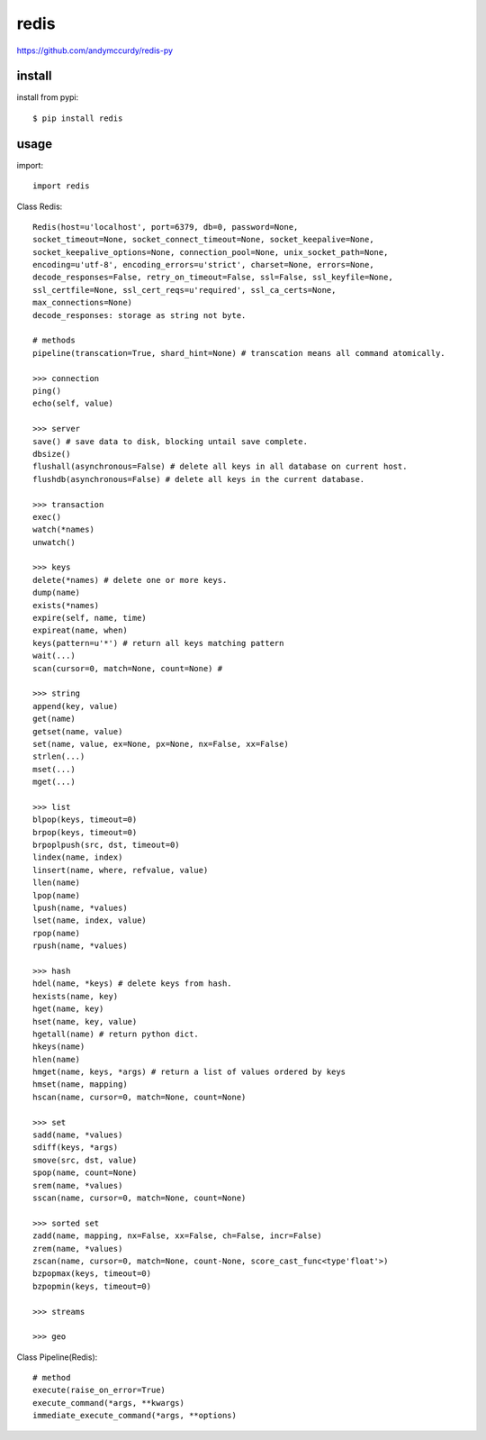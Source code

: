 .. _redis:

redis
=====

`<https://github.com/andymccurdy/redis-py>`_

install
-------

install from pypi::

    $ pip install redis

usage
-----

import::

    import redis

Class Redis::

    Redis(host=u'localhost', port=6379, db=0, password=None,
    socket_timeout=None, socket_connect_timeout=None, socket_keepalive=None,
    socket_keepalive_options=None, connection_pool=None, unix_socket_path=None,
    encoding=u'utf-8', encoding_errors=u'strict', charset=None, errors=None,
    decode_responses=False, retry_on_timeout=False, ssl=False, ssl_keyfile=None,
    ssl_certfile=None, ssl_cert_reqs=u'required', ssl_ca_certs=None,
    max_connections=None)
    decode_responses: storage as string not byte.

    # methods
    pipeline(transcation=True, shard_hint=None) # transcation means all command atomically.

    >>> connection
    ping()
    echo(self, value)

    >>> server
    save() # save data to disk, blocking untail save complete.
    dbsize()
    flushall(asynchronous=False) # delete all keys in all database on current host.
    flushdb(asynchronous=False) # delete all keys in the current database.

    >>> transaction
    exec()
    watch(*names)
    unwatch()

    >>> keys
    delete(*names) # delete one or more keys.
    dump(name)
    exists(*names)
    expire(self, name, time)
    expireat(name, when)
    keys(pattern=u'*') # return all keys matching pattern
    wait(...)
    scan(cursor=0, match=None, count=None) #

    >>> string
    append(key, value)
    get(name)
    getset(name, value)
    set(name, value, ex=None, px=None, nx=False, xx=False)
    strlen(...)
    mset(...)
    mget(...)

    >>> list
    blpop(keys, timeout=0)
    brpop(keys, timeout=0)
    brpoplpush(src, dst, timeout=0)
    lindex(name, index)
    linsert(name, where, refvalue, value)
    llen(name)
    lpop(name)
    lpush(name, *values)
    lset(name, index, value)
    rpop(name)
    rpush(name, *values)

    >>> hash
    hdel(name, *keys) # delete keys from hash.
    hexists(name, key)
    hget(name, key)
    hset(name, key, value)
    hgetall(name) # return python dict.
    hkeys(name)
    hlen(name)
    hmget(name, keys, *args) # return a list of values ordered by keys
    hmset(name, mapping)
    hscan(name, cursor=0, match=None, count=None)

    >>> set
    sadd(name, *values)
    sdiff(keys, *args)
    smove(src, dst, value)
    spop(name, count=None)
    srem(name, *values)
    sscan(name, cursor=0, match=None, count=None)

    >>> sorted set
    zadd(name, mapping, nx=False, xx=False, ch=False, incr=False)
    zrem(name, *values)
    zscan(name, cursor=0, match=None, count-None, score_cast_func<type'float'>)
    bzpopmax(keys, timeout=0)
    bzpopmin(keys, timeout=0)

    >>> streams

    >>> geo

Class Pipeline(Redis)::

    # method
    execute(raise_on_error=True)
    execute_command(*args, **kwargs)
    immediate_execute_command(*args, **options)





